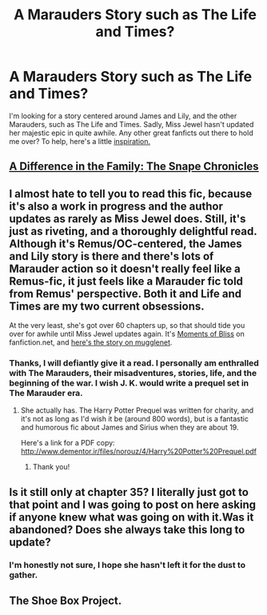 #+TITLE: A Marauders Story such as The Life and Times?  

* A Marauders Story such as The Life and Times?  
:PROPERTIES:
:Author: Tarous
:Score: 6
:DateUnix: 1360559048.0
:DateShort: 2013-Feb-11
:END:
I'm looking for a story centered around James and Lily, and the other Marauders, such as The Life and Times. Sadly, Miss Jewel hasn't updated her majestic epic in quite awhile. Any other great fanficts out there to hold me over? To help, here's a little [[http://imgur.com/OiLroiA][inspiration.]]


** [[http://www.fanfiction.net/s/7937889/1/A-Difference-in-the-Family-The-Snape-Chronicles][A Difference in the Family: The Snape Chronicles]]
:PROPERTIES:
:Author: SC33
:Score: 2
:DateUnix: 1360602571.0
:DateShort: 2013-Feb-11
:END:


** I almost hate to tell you to read this fic, because it's also a work in progress and the author updates as rarely as Miss Jewel does. Still, it's just as riveting, and a thoroughly delightful read. Although it's Remus/OC-centered, the James and Lily story is there and there's lots of Marauder action so it doesn't really feel like a Remus-fic, it just feels like a Marauder fic told from Remus' perspective. Both it and Life and Times are my two current obsessions.

At the very least, she's got over 60 chapters up, so that should tide you over for awhile until Miss Jewel updates again. It's [[http://www.fanfiction.net/s/2598097/1/Moments-of-Bliss][Moments of Bliss]] on fanfiction.net, and [[http://www.fanfiction.mugglenet.com/viewstory.php?sid=24240][here's the story on mugglenet]].
:PROPERTIES:
:Author: lupinlove
:Score: 2
:DateUnix: 1360655250.0
:DateShort: 2013-Feb-12
:END:

*** Thanks, I will defiantly give it a read. I personally am enthralled with The Marauders, their misadventures, stories, life, and the beginning of the war. I wish J. K. would write a prequel set in The Marauder era.
:PROPERTIES:
:Author: Tarous
:Score: 2
:DateUnix: 1360657867.0
:DateShort: 2013-Feb-12
:END:

**** She actually has. The Harry Potter Prequel was written for charity, and it's not as long as I'd wish it be (around 800 words), but is a fantastic and humorous fic about James and Sirius when they are about 19.

Here's a link for a PDF copy: [[http://www.dementor.ir/files/norouz/4/Harry%20Potter%20Prequel.pdf]]
:PROPERTIES:
:Author: DiaphragmSpasms
:Score: 2
:DateUnix: 1360906606.0
:DateShort: 2013-Feb-15
:END:

***** Thank you!
:PROPERTIES:
:Author: Tarous
:Score: 2
:DateUnix: 1360910128.0
:DateShort: 2013-Feb-15
:END:


** Is it still only at chapter 35? I literally just got to that point and I was going to post on here asking if anyone knew what was going on with it.Was it abandoned? Does she always take this long to update?
:PROPERTIES:
:Score: 1
:DateUnix: 1361425328.0
:DateShort: 2013-Feb-21
:END:

*** I'm honestly not sure, I hope she hasn't left it for the dust to gather.
:PROPERTIES:
:Author: Tarous
:Score: 1
:DateUnix: 1361914880.0
:DateShort: 2013-Feb-27
:END:


** The Shoe Box Project.
:PROPERTIES:
:Author: morm-the-worm
:Score: 1
:DateUnix: 1361928422.0
:DateShort: 2013-Feb-27
:END:
